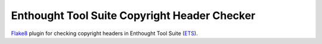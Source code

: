 Enthought Tool Suite Copyright Header Checker
=============================================

`Flake8 <http://pypi.python.org/project/flake8>`_ plugin for checking copyright headers in Enthought Tool Suite (`ETS <https://docs.enthought.com/ets>`_).
